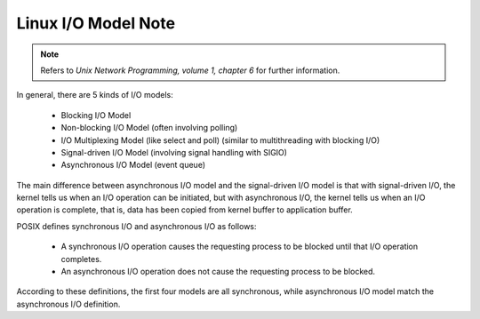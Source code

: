 ********************
Linux I/O Model Note
********************

.. note:: Refers to *Unix Network Programming, volume 1, chapter 6* for further information.

In general, there are 5 kinds of I/O models:

    - Blocking I/O Model
    - Non-blocking I/O Model (often involving polling)
    - I/O Multiplexing Model (like select and poll) (similar to multithreading with blocking I/O)
    - Signal-driven I/O Model (involving signal handling with SIGIO)
    - Asynchronous I/O Model (event queue)

The main difference between asynchronous I/O model and the signal-driven I/O model is
that with signal-driven I/O, the kernel tells us when an I/O operation can be initiated,
but with asynchronous I/O, the kernel tells us when an I/O operation is complete, that is,
data has been copied from kernel buffer to application buffer.

POSIX defines synchronous I/O and asynchronous I/O as follows:

    * A synchronous I/O operation causes the requesting process to be blocked until that I/O operation completes.

    * An asynchronous I/O operation does not cause the requesting process to be blocked.

According to these definitions, the first four models are all synchronous,
while asynchronous I/O model match the asynchronous I/O definition.
